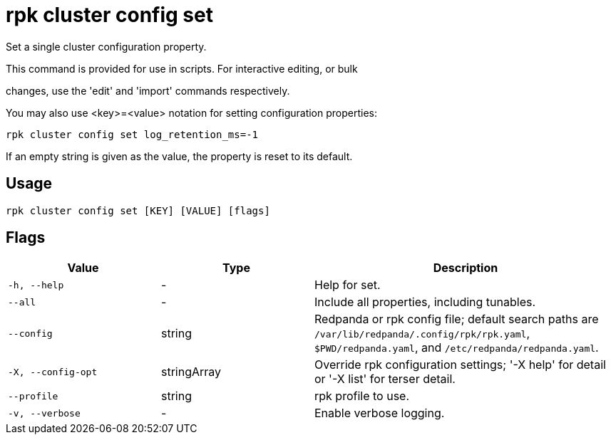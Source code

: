 = rpk cluster config set
:description: rpk cluster config set

Set a single cluster configuration property.

This command is provided for use in scripts.  For interactive editing, or bulk
changes, use the 'edit' and 'import' commands respectively.

You may also use <key>=<value> notation for setting configuration properties:

  rpk cluster config set log_retention_ms=-1

If an empty string is given as the value, the property is reset to its default.

== Usage

[,bash]
----
rpk cluster config set [KEY] [VALUE] [flags]
----

== Flags

[cols="1m,1a,2a"]
|===
|*Value* |*Type* |*Description*

|-h, --help |- |Help for set.

|--all |- |Include all properties, including tunables.

|--config |string |Redpanda or rpk config file; default search paths are `/var/lib/redpanda/.config/rpk/rpk.yaml`, `$PWD/redpanda.yaml`, and `/etc/redpanda/redpanda.yaml`.

|-X, --config-opt |stringArray |Override rpk configuration settings; '-X help' for detail or '-X list' for terser detail.

|--profile |string |rpk profile to use.

|-v, --verbose |- |Enable verbose logging.
|===